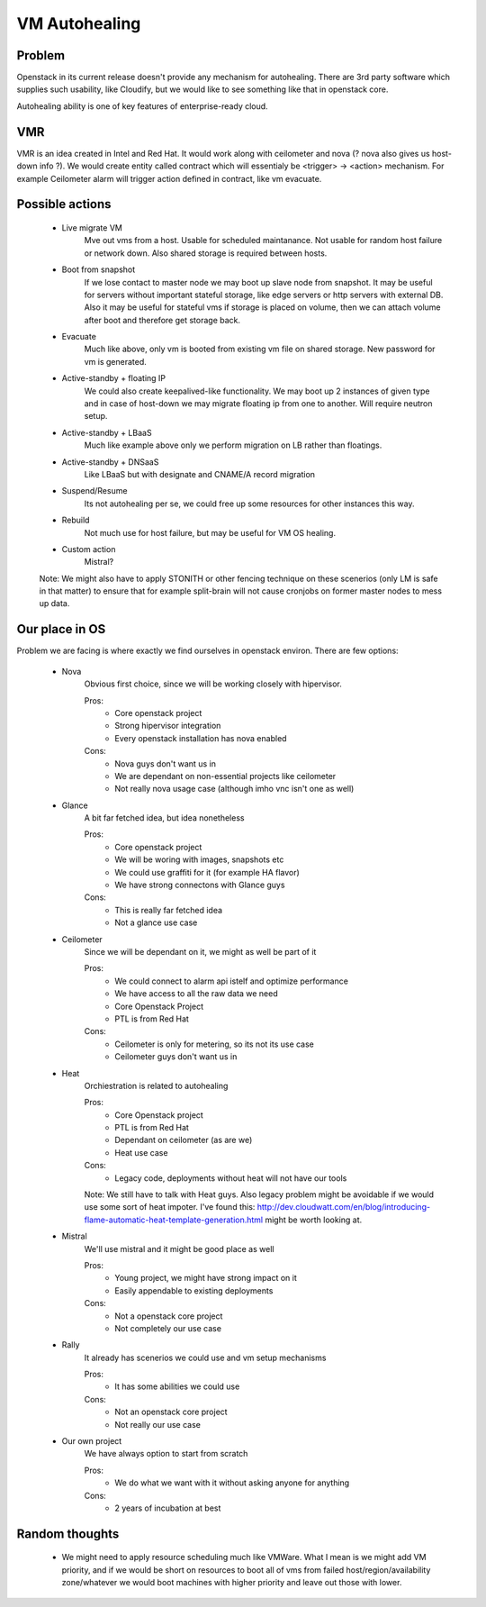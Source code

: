 **************
VM Autohealing
**************


Problem
-------

Openstack in its current release doesn't provide any mechanism for autohealing.
There are 3rd party software which supplies such usability, like Cloudify, but
we would like to see something like that in openstack core.

Autohealing ability is one of key features of enterprise-ready cloud.


VMR
---

VMR is an idea created in Intel and Red Hat. It would work along with ceilometer
and nova (? nova also gives us host-down info ?). We would create entity called
contract which will essentialy be <trigger> -> <action> mechanism. For example
Ceilometer alarm will trigger action defined in contract, like vm evacuate.


Possible actions
----------------

    * Live migrate VM
        Mve out vms from a host. Usable for scheduled maintanance. Not
        usable for random host failure or network down. Also shared storage is
        required between hosts.

    * Boot from snapshot
        If we lose contact to master node we may boot up slave node from
        snapshot. It may be useful for servers without important stateful
        storage, like edge servers or http servers with external DB.
        Also it may be useful for stateful vms if storage is placed on volume,
        then we can attach volume after boot and therefore get storage back.

    * Evacuate
        Much like above, only vm is booted from existing vm file on shared
        storage. New password for vm is generated.

    * Active-standby + floating IP
        We could also create keepalived-like functionality. We may boot up 2
        instances of given type and in case of host-down we may migrate floating
        ip from one to another. Will require neutron setup.

    * Active-standby + LBaaS
        Much like example above only we perform migration on LB rather than
        floatings.

    * Active-standby + DNSaaS
        Like LBaaS but with designate and CNAME/A record migration

    * Suspend/Resume
        Its not autohealing per se, we could free up some resources for other
        instances this way.

    * Rebuild
        Not much use for host failure, but may be useful for VM OS healing.

    * Custom action
        Mistral?

    Note: We might also have to apply STONITH or other fencing technique
    on these scenerios (only LM is safe in that matter) to ensure that for
    example split-brain will not cause cronjobs on former master nodes to mess
    up data.


Our place in OS
---------------

Problem we are facing is where exactly we find ourselves in openstack environ.
There are few options:

    * Nova
        Obvious first choice, since we will be working closely with hipervisor.
        
        Pros:
            * Core openstack project
            * Strong hipervisor integration
            * Every openstack installation has nova enabled
        Cons:
            * Nova guys don't want us in
            * We are dependant on non-essential projects like ceilometer
            * Not really nova usage case (although imho vnc isn't one as well)

    * Glance
        A bit far fetched idea, but idea nonetheless
        
        Pros:
            * Core openstack project
            * We will be woring with images, snapshots etc
            * We could use graffiti for it (for example HA flavor)
            * We have strong connectons with Glance guys
        Cons:
            * This is really far fetched idea
            * Not a glance use case

    * Ceilometer
        Since we will be dependant on it, we might as well be part of it
        
        Pros:
            * We could connect to alarm api istelf and optimize performance
            * We have access to all the raw data we need
            * Core Openstack Project
            * PTL is from Red Hat
        Cons:
            * Ceilometer is only for metering, so its not its use case
            * Ceilometer guys don't want us in

    * Heat
        Orchiestration is related to autohealing
        
        Pros:
            * Core Openstack project
            * PTL is from Red Hat
            * Dependant on ceilometer (as are we)
            * Heat use case
        Cons:
            * Legacy code, deployments without heat will not have our tools

        Note: We still have to talk with Heat guys. Also legacy problem might
        be avoidable if we would use some sort of heat impoter. I've found this:
        http://dev.cloudwatt.com/en/blog/introducing-flame-automatic-heat-template-generation.html
        might be worth looking at.

    * Mistral
        We'll use mistral and it might be good place as well
        
        Pros:
            * Young project, we might have strong impact on it
            * Easily appendable to existing deployments
        Cons:
            * Not a openstack core project
            * Not completely our use case

    * Rally
        It already has scenerios we could use and vm setup mechanisms
        
        Pros:
            * It has some abilities we could use
        Cons:
            * Not an openstack core project
            * Not really our use case

    * Our own project
        We have always option to start from scratch
        
        Pros:
            * We do what we want with it without asking anyone for anything
        Cons:
            * 2 years of incubation at best


Random thoughts
---------------

    * We might need to apply resource scheduling much like VMWare. What I mean is we might add VM priority, and if we would be short on resources to boot all of vms from failed host/region/availability zone/whatever we would boot machines with higher priority and leave out those with lower.
